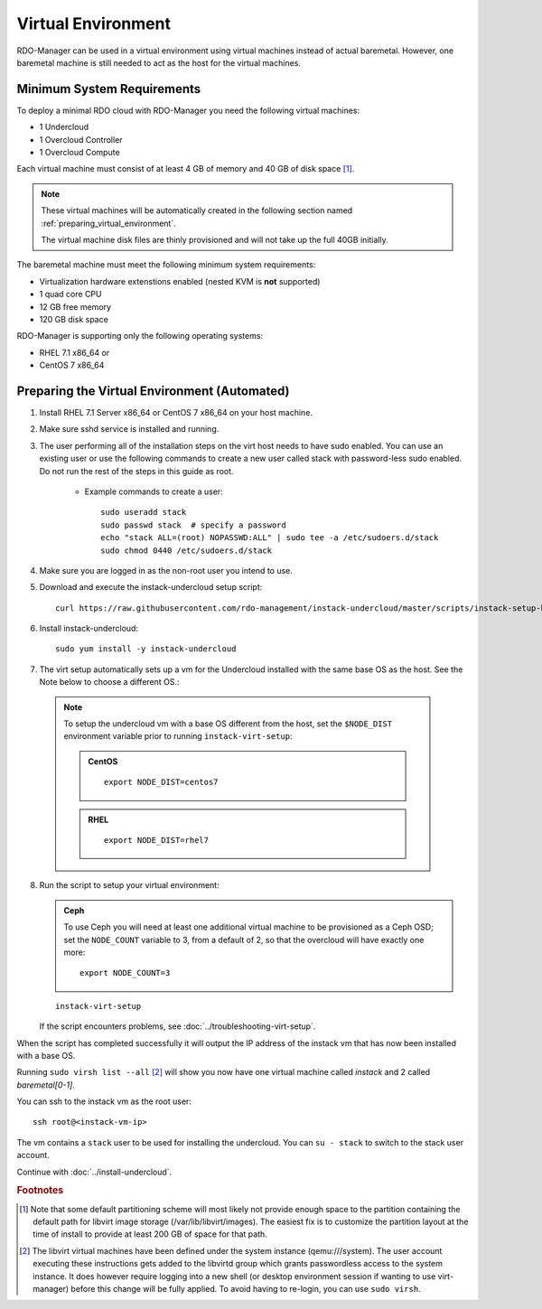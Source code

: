 Virtual Environment
===================

RDO-Manager can be used in a virtual environment using virtual machines instead
of actual baremetal. However, one baremetal machine is still
needed to act as the host for the virtual machines.


Minimum System Requirements
---------------------------
To deploy a minimal RDO cloud with RDO-Manager you need the following virtual
machines:

* 1 Undercloud
* 1 Overcloud Controller
* 1 Overcloud Compute

Each virtual machine must consist of at least 4 GB of memory and 40 GB of disk
space [#]_.

.. note::
   These virtual machines will be automatically created in the following section
   named :ref:`preparing_virtual_environment`.

   The virtual machine disk files are thinly provisioned and will not take up
   the full 40GB initially.

The baremetal machine must meet the following minimum system requirements:

* Virtualization hardware extenstions enabled (nested KVM is **not** supported)
* 1 quad core CPU
* 12 GB free memory
* 120 GB disk space

..
    <REMOVE WHEN HA IS AVAILABLE>

    For minimal **HA (high availability)** deployment you need at least 3 Overcloud
    Controllers and 2 Overcloud Computes which increases the minimum system
    requirements up to:

    * 24 GB free memory
    * 240 GB disk space.

RDO-Manager is supporting only the following operating systems:

* RHEL 7.1 x86_64 or
* CentOS 7 x86_64


.. _preparing_virtual_environment:

Preparing the Virtual Environment (Automated)
---------------------------------------------

#. Install RHEL 7.1 Server x86_64 or CentOS 7 x86_64 on your host machine.

   .. only:: external

     .. admonition:: RHEL
        :class: rhel-tag

        Register the host machine using Subscription Management::

            sudo subscription-manager register --username="[your username]" --password="[your password]"
            # Find this with `subscription-manager list --available`
            sudo subscription-manager attach --pool="[pool id]"
            # Verify repositories are available
            sudo subscription-manager repos --list
            # Enable repositories needed
            sudo subscription-manager repos --enable=rhel-7-server-rpms \
                 --enable=rhel-7-server-optional-rpms --enable=rhel-7-server-extras-rpms \
                 --enable=rhel-7-server-openstack-6.0-rpms

#. Make sure sshd service is installed and running.
#. The user performing all of the installation steps on the virt host needs to
   have sudo enabled. You can use an existing user or use the following commands
   to create a new user called stack with password-less sudo enabled. Do not run
   the rest of the steps in this guide as root.

    * Example commands to create a user::

        sudo useradd stack
        sudo passwd stack  # specify a password
        echo "stack ALL=(root) NOPASSWD:ALL" | sudo tee -a /etc/sudoers.d/stack
        sudo chmod 0440 /etc/sudoers.d/stack

#. Make sure you are logged in as the non-root user you intend to use.
#. Download and execute the instack-undercloud setup script:

   .. only:: internal

      .. admonition:: RHEL
         :class: rhel-tag

          Enable rhos-release::

              export RUN_RHOS_RELEASE=1

   ::

    curl https://raw.githubusercontent.com/rdo-management/instack-undercloud/master/scripts/instack-setup-host | bash -x

#. Install instack-undercloud::

    sudo yum install -y instack-undercloud

#. The virt setup automatically sets up a vm for the Undercloud installed with
   the same base OS as the host. See the Note below to choose a different
   OS.:

  .. note:: To setup the undercloud vm with a base OS different from the host,
     set the ``$NODE_DIST`` environment variable prior to running
     ``instack-virt-setup``:

     .. admonition:: CentOS
        :class: centos-tag

        ::

            export NODE_DIST=centos7

     .. admonition:: RHEL
        :class: rhel-tag

        ::

            export NODE_DIST=rhel7

8. Run the script to setup your virtual environment:

   .. only:: internal

     .. admonition:: RHEL
        :class: rhel-tag

        Download the RHEL 7.1 cloud image or copy it over from a different location,
        and define the needed environment variables for RHEL 7.1 prior to running
        ``instack-virt-setup``::

             curl -O http://download.devel.redhat.com/brewroot/packages/rhel-guest-image/7.1/20150203.1/images/rhel-guest-image-7.1-20150203.1.x86_64.qcow2
             export DIB_LOCAL_IMAGE=rhel-guest-image-7.1-20150203.1.x86_64.qcow2
             export DIB_YUM_REPO_CONF=/etc/yum.repos.d/rhos-release-6-rhel-7.1.repo

   .. only:: external

     .. admonition:: RHEL
        :class: rhel-tag

        Download the RHEL 7.1 cloud image or copy it over from a different location,
        for example:
        https://access.redhat.com/downloads/content/69/ver=/rhel---7/7.1/x86_64/product-downloads,
        and define the needed environment variables for RHEL 7.1 prior to running
        ``instack-virt-setup``::

            export DIB_LOCAL_IMAGE=rhel-guest-image-7.1-20150224.0.x86_64.qcow2
            export REG_METHOD=portal
            export REG_USER="[your username]"
            export REG_PASSWORD="[your password]"
            # Find this with `sudo subscription-manager list --available`
            export REG_POOL_ID="[pool id]"
            export REG_REPOS="rhel-7-server-rpms rhel-7-server-extras-rpms rhel-ha-for-rhel-7-server-rpms \
                rhel-7-server-optional-rpms rhel-7-server-openstack-6.0-rpms"

   .. admonition:: Ceph
      :class: ceph-tag

      To use Ceph you will need at least one additional virtual machine to be
      provisioned as a Ceph OSD; set the ``NODE_COUNT`` variable to 3, from a
      default of 2, so that the overcloud will have exactly one more::

          export NODE_COUNT=3

   ::

      instack-virt-setup

   If the script encounters problems, see :doc:`../troubleshooting-virt-setup`.

When the script has completed successfully it will output the IP address of the
instack vm that has now been installed with a base OS.

Running ``sudo virsh list --all`` [#]_ will show you now have one virtual machine called
*instack* and 2 called *baremetal[0-1]*.

You can ssh to the instack vm as the root user::

        ssh root@<instack-vm-ip>

The vm contains a ``stack`` user to be used for installing the undercloud. You
can ``su - stack`` to switch to the stack user account.

Continue with :doc:`../install-undercloud`.

.. rubric:: Footnotes

.. [#]  Note that some default partitioning scheme will most likely not provide
    enough space to the partition containing the default path for libvirt image
    storage (/var/lib/libvirt/images). The easiest fix is to customize the
    partition layout at the time of install to provide at least 200 GB of space for
    that path.

.. [#]  The libvirt virtual machines have been defined under the system
    instance (qemu:///system). The user account executing these instructions
    gets added to the libvirtd group which grants passwordless access to
    the system instance. It does however require logging into a new shell (or
    desktop environment session if wanting to use virt-manager) before this
    change will be fully applied. To avoid having to re-login, you can use
    ``sudo virsh``.

